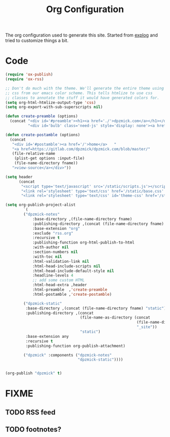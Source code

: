 #+TITLE: Org Configuration

The org configuration used to generate this site.
Started from [[https://explog.in/config.org.html][explog]] and tried to customize things a bit.

* Code

# silent results else the adding of results confuses the publisher
#+BEGIN_SRC emacs-lisp :noweb no-export :var fname=(buffer-file-name) :results silent
  (require 'ox-publish)
  (require 'ox-rss)

  ;; Don't do much with the theme. We'll generate the entire theme using
  ;; css from our emacs color scheme. This tells htmlize to use css
  ;; classes to annotate the stuff it would have generated colors for.
  (setq org-html-htmlize-output-type 'css)
  (setq org-export-with-sub-superscripts nil)

  (defun create-preamble (options)
    (concat "<div id='#preamble'><h1><a href='./'>dpzmick.com</a></h1></div>"
            "<div id='bulb' class='need-js' style='display: none'><a href='#/' onclick='switchModes()'><img class='light-invert' src='static/icons/bulb.png' /></a></div>"))

  (defun create-postamble (options)
    (concat
     "<div id='#postamble'><a href='/'>home</a>   "
     "<a href=https://gitlab.com/dpzmick/dpzmick.com/blob/master/"
     (file-relative-name
      (plist-get options :input-file)
      (file-name-directory fname))
     ">view-source</a></div>"))

  (setq header
        (concat
         "<script type='text/javascript' src='/static/scripts.js'></script>"
         "<link rel='stylesheet' type='text/css' href='/static/base.css' />"
         "<link rel='stylesheet' type='text/css' id='theme-css' href='/static/base16-tomorrow-night.css' />"))

  (setq org-publish-project-alist
          `(
          ("dpzmick-notes"
              :base-directory ,(file-name-directory fname)
              :publishing-directory ,(concat (file-name-directory fname) "_site")
              :base-extension "org"
              :exclude "rss.org"
              :recursive t
              :publishing-function org-html-publish-to-html
              :with-author nil
              :section-numbers nil
              :with-toc nil
              :html-validation-link nil
              :html-head-include-scripts nil
              :html-head-include-default-style nil
              :headline-levels 4
              ;; add some custom HTML
              :html-head-extra ,header
              :html-preamble  ,'create-preamble
              :html-postamble ,'create-postamble)

          ("dpzmick-static"
           :base-directory ,(concat (file-name-directory fname) "static")
           :publishing-directory ,(concat
                                   (file-name-as-directory (concat
                                                            (file-name-directory fname)
                                                            "_site"))
                                   "static")
           :base-extension any
           :recursive t
           :publishing-function org-publish-attachment)

          ("dpzmick" :components ("dpzmick-notes"
                                  "dpzmick-static"))))


  (org-publish "dpzmick" t)
#+END_SRC

* FIXME
** TODO RSS feed
** TODO footnotes?

